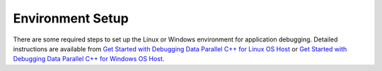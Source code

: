 .. _environment-setup:

Environment Setup
=================


There are some required steps to set up the Linux or Windows environment
for application debugging. Detailed instructions are available from `Get
Started with Debugging Data Parallel C++ for Linux OS
Host <https://software.intel.com/en-us/get-started-with-debugging-dpcpp-linux>`__
or `Get Started with Debugging Data Parallel C++ for Windows OS
Host <https://software.intel.com/en-us/get-started-with-debugging-dpcpp-windows>`__.

